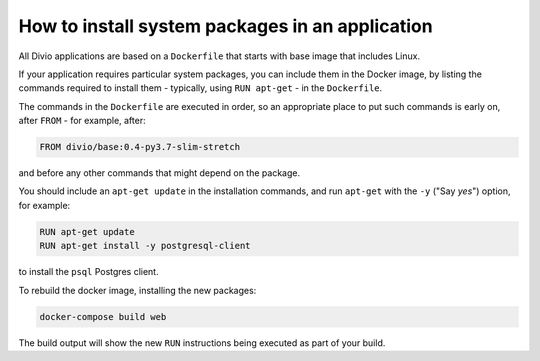 .. _install-system-packages:

How to install system packages in an application
================================================

..  seealso::

    * :ref:`install-python-dependencies`

All Divio applications are based on a ``Dockerfile`` that starts with base image that includes Linux.

If your application requires particular system packages, you can include them in
the Docker image, by listing the commands required to install them - typically,
using ``RUN apt-get`` - in the ``Dockerfile``.

The commands in the ``Dockerfile`` are executed in order, so an appropriate
place to put such commands is early on, after ``FROM`` - for example, after:

..  code-block:: dockerfile

    FROM divio/base:0.4-py3.7-slim-stretch

and before any other commands that might depend on the package.

You should include an ``apt-get update`` in the installation commands, and run
``apt-get`` with the ``-y`` ("Say *yes*") option, for example:

..  code-block:: dockerfile

    RUN apt-get update
    RUN apt-get install -y postgresql-client

to install the ``psql`` Postgres client.

To rebuild the docker image, installing the new packages:

..  code-block:: bash

    docker-compose build web

The build output will show the new ``RUN`` instructions being executed as part
of your build.
